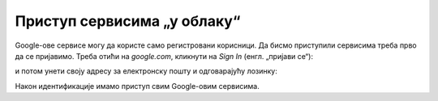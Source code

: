 Приступ сервисима „у облаку“
=================================

Google-ове сервисе могу да користе само регистровани корисници.
Да бисмо приступили сервисима треба прво да се пријавимо.
Треба отићи на *google.com*, кликнути на *Sign In* (енгл. „пријави се“):


.. image:: ../../_images/Sh2.jpg
   :width: 600px
   :align: center


и потом унети своју адресу за електронску пошту и одговарајућу лозинку:


.. image:: ../../_images/Sh3.jpg
   :width: 600px
   :align: center


Након идентификације имамо приступ свим Google-овим сервисима.


